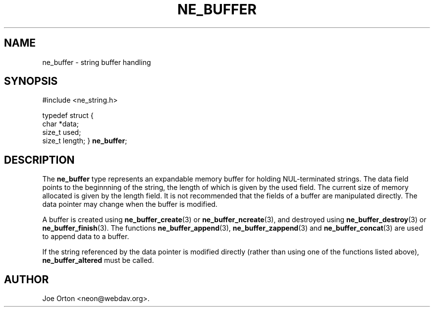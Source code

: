 .\"Generated by db2man.xsl. Don't modify this, modify the source.
.de Sh \" Subsection
.br
.if t .Sp
.ne 5
.PP
\fB\\$1\fR
.PP
..
.de Sp \" Vertical space (when we can't use .PP)
.if t .sp .5v
.if n .sp
..
.de Ip \" List item
.br
.ie \\n(.$>=3 .ne \\$3
.el .ne 3
.IP "\\$1" \\$2
..
.TH "NE_BUFFER" 3 "20 January 2006" "neon 0.25.5" "neon API reference"
.SH NAME
ne_buffer \- string buffer handling
.SH "SYNOPSIS"
.ad l
.hy 0

#include <ne_string\&.h>

typedef struct {
    char *data;
    size_t used;
    size_t length;
} \fBne_buffer\fR;
.sp
.ad
.hy

.SH "DESCRIPTION"

.PP
The \fBne_buffer\fR type represents an expandable memory buffer for holding NUL\-terminated strings\&. The data field points to the beginnning of the string, the length of which is given by the used field\&. The current size of memory allocated is given by the length field\&. It is not recommended that the fields of a buffer are manipulated directly\&. The data pointer may change when the buffer is modified\&.

.PP
A buffer is created using \fBne_buffer_create\fR(3) or \fBne_buffer_ncreate\fR(3), and destroyed using \fBne_buffer_destroy\fR(3) or \fBne_buffer_finish\fR(3)\&. The functions \fBne_buffer_append\fR(3), \fBne_buffer_zappend\fR(3) and \fBne_buffer_concat\fR(3) are used to append data to a buffer\&.

.PP
If the string referenced by the data pointer is modified directly (rather than using one of the functions listed above), \fBne_buffer_altered\fR must be called\&.

.SH AUTHOR
Joe Orton <neon@webdav\&.org>.
